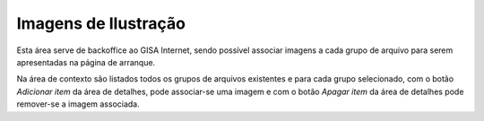 Imagens de Ilustração
=====================

Esta área serve de backoffice ao GISA Internet, sendo possível associar
imagens a cada grupo de arquivo para serem apresentadas na página de
arranque.

|image0|

Na área de contexto são listados todos os grupos de arquivos existentes
e para cada grupo selecionado, com o botão *Adicionar item* da área de
detalhes, pode associar-se uma imagem e com o botão *Apagar item* da
área de detalhes pode remover-se a imagem associada.

.. |image0| image:: _static/images/imagensarquivo.png
   :width: 500px
